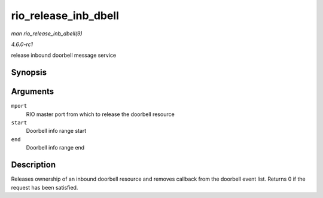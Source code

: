 
.. _API-rio-release-inb-dbell:

=====================
rio_release_inb_dbell
=====================

*man rio_release_inb_dbell(9)*

*4.6.0-rc1*

release inbound doorbell message service


Synopsis
========

.. c:function:: int rio_release_inb_dbell( struct rio_mport * mport, u16 start, u16 end )

Arguments
=========

``mport``
    RIO master port from which to release the doorbell resource

``start``
    Doorbell info range start

``end``
    Doorbell info range end


Description
===========

Releases ownership of an inbound doorbell resource and removes callback from the doorbell event list. Returns 0 if the request has been satisfied.
